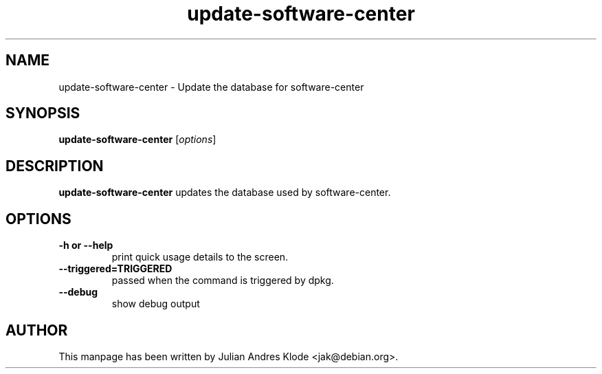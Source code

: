 .\" Copyright (C) 2010 Julian Andres Klode. Released under the terms of the
.\" GNU General Public License, version 3 or later
.TH update-software-center 8 "2010-02-05" "1.1.10"
.SH NAME
update-software-center \- Update the database for software-center
.SH SYNOPSIS
.B update-software-center
.RI [ options ]
.SH DESCRIPTION
.B update-software-center
updates the database used by software-center.
.SH OPTIONS
.TP
.B \-h or \-\-help
print quick usage details to the screen.
.TP
.B \-\-triggered=TRIGGERED
passed when the command is triggered by dpkg.
.TP
.B \-\-debug
show debug output
.SH AUTHOR
This manpage has been written by Julian Andres Klode <jak@debian.org>.
